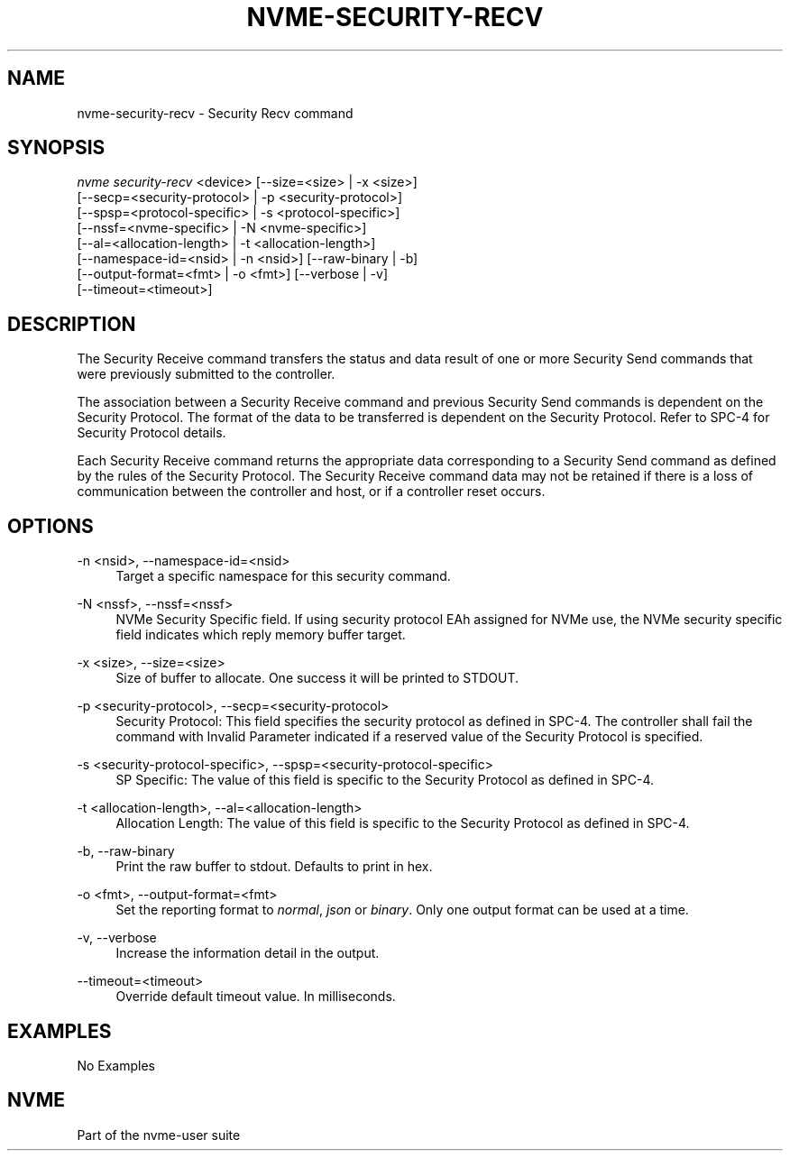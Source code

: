 '\" t
.\"     Title: nvme-security-recv
.\"    Author: [FIXME: author] [see http://www.docbook.org/tdg5/en/html/author]
.\" Generator: DocBook XSL Stylesheets vsnapshot <http://docbook.sf.net/>
.\"      Date: 04/11/2025
.\"    Manual: NVMe Manual
.\"    Source: NVMe
.\"  Language: English
.\"
.TH "NVME\-SECURITY\-RECV" "1" "04/11/2025" "NVMe" "NVMe Manual"
.\" -----------------------------------------------------------------
.\" * Define some portability stuff
.\" -----------------------------------------------------------------
.\" ~~~~~~~~~~~~~~~~~~~~~~~~~~~~~~~~~~~~~~~~~~~~~~~~~~~~~~~~~~~~~~~~~
.\" http://bugs.debian.org/507673
.\" http://lists.gnu.org/archive/html/groff/2009-02/msg00013.html
.\" ~~~~~~~~~~~~~~~~~~~~~~~~~~~~~~~~~~~~~~~~~~~~~~~~~~~~~~~~~~~~~~~~~
.ie \n(.g .ds Aq \(aq
.el       .ds Aq '
.\" -----------------------------------------------------------------
.\" * set default formatting
.\" -----------------------------------------------------------------
.\" disable hyphenation
.nh
.\" disable justification (adjust text to left margin only)
.ad l
.\" -----------------------------------------------------------------
.\" * MAIN CONTENT STARTS HERE *
.\" -----------------------------------------------------------------
.SH "NAME"
nvme-security-recv \- Security Recv command
.SH "SYNOPSIS"
.sp
.nf
\fInvme security\-recv\fR <device> [\-\-size=<size> | \-x <size>]
                        [\-\-secp=<security\-protocol> | \-p <security\-protocol>]
                        [\-\-spsp=<protocol\-specific> | \-s <protocol\-specific>]
                        [\-\-nssf=<nvme\-specific> | \-N <nvme\-specific>]
                        [\-\-al=<allocation\-length> | \-t <allocation\-length>]
                        [\-\-namespace\-id=<nsid> | \-n <nsid>] [\-\-raw\-binary | \-b]
                        [\-\-output\-format=<fmt> | \-o <fmt>] [\-\-verbose | \-v]
                        [\-\-timeout=<timeout>]
.fi
.SH "DESCRIPTION"
.sp
The Security Receive command transfers the status and data result of one or more Security Send commands that were previously submitted to the controller\&.
.sp
The association between a Security Receive command and previous Security Send commands is dependent on the Security Protocol\&. The format of the data to be transferred is dependent on the Security Protocol\&. Refer to SPC\-4 for Security Protocol details\&.
.sp
Each Security Receive command returns the appropriate data corresponding to a Security Send command as defined by the rules of the Security Protocol\&. The Security Receive command data may not be retained if there is a loss of communication between the controller and host, or if a controller reset occurs\&.
.SH "OPTIONS"
.PP
\-n <nsid>, \-\-namespace\-id=<nsid>
.RS 4
Target a specific namespace for this security command\&.
.RE
.PP
\-N <nssf>, \-\-nssf=<nssf>
.RS 4
NVMe Security Specific field\&. If using security protocol EAh assigned for NVMe use, the NVMe security specific field indicates which reply memory buffer target\&.
.RE
.PP
\-x <size>, \-\-size=<size>
.RS 4
Size of buffer to allocate\&. One success it will be printed to STDOUT\&.
.RE
.PP
\-p <security\-protocol>, \-\-secp=<security\-protocol>
.RS 4
Security Protocol: This field specifies the security protocol as defined in SPC\-4\&. The controller shall fail the command with Invalid Parameter indicated if a reserved value of the Security Protocol is specified\&.
.RE
.PP
\-s <security\-protocol\-specific>, \-\-spsp=<security\-protocol\-specific>
.RS 4
SP Specific: The value of this field is specific to the Security Protocol as defined in SPC\-4\&.
.RE
.PP
\-t <allocation\-length>, \-\-al=<allocation\-length>
.RS 4
Allocation Length: The value of this field is specific to the Security Protocol as defined in SPC\-4\&.
.RE
.PP
\-b, \-\-raw\-binary
.RS 4
Print the raw buffer to stdout\&. Defaults to print in hex\&.
.RE
.PP
\-o <fmt>, \-\-output\-format=<fmt>
.RS 4
Set the reporting format to
\fInormal\fR,
\fIjson\fR
or
\fIbinary\fR\&. Only one output format can be used at a time\&.
.RE
.PP
\-v, \-\-verbose
.RS 4
Increase the information detail in the output\&.
.RE
.PP
\-\-timeout=<timeout>
.RS 4
Override default timeout value\&. In milliseconds\&.
.RE
.SH "EXAMPLES"
.sp
No Examples
.SH "NVME"
.sp
Part of the nvme\-user suite
